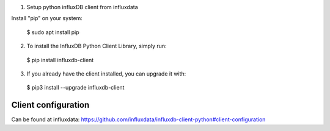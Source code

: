 1. Setup python influxDB client from influxdata

Install "pip" on your system:

  $ sudo apt install pip

2. To install the InfluxDB Python Client Library, simply run:

  $ pip install influxdb-client

3. If you already have the client installed, you can upgrade it with:

  $ pip3 install --upgrade influxdb-client


Client configuration
--------------------

Can be found at influxdata: https://github.com/influxdata/influxdb-client-python#client-configuration
